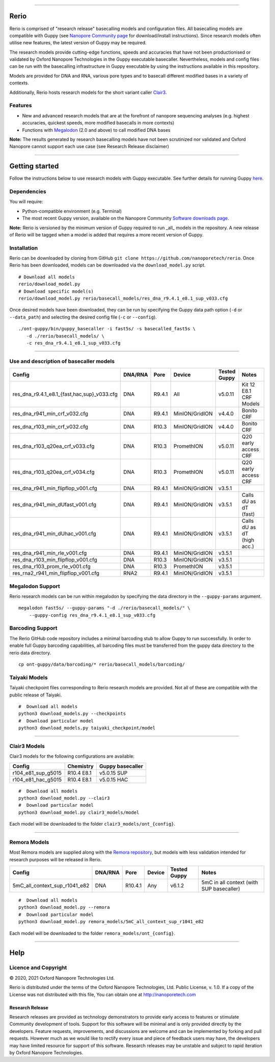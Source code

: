 .. image:: /ONT_logo.png
  :width: 800

******************

Rerio
"""""

Rerio is comprised of "research release" basecalling models and configuration files.
All basecalling models are compatible with Guppy (see `Nanopore Community page <https://community.nanoporetech.com/downloads>`_ for download/install instructions).
Since research models often utilise new features, the latest version of Guppy may be required.

The research models provide cutting-edge functions, speeds and accuracies that have not been productionised or validated by Oxford Nanopore Technologies in the Guppy executable basecaller.
Nevertheless, models and config files can be run with the basecalling infrastructure in Guppy executable by using the instructions available in this repository.

Models are provided for DNA and RNA, various pore types and to basecall different modified bases in a variety of contexts.

Additionally, Rerio hosts research models for the short variant caller `Clair3 <https://github.com/HKU-BAL/Clair3>`_.

Features
--------

- New and advanced research models that are at the forefront of nanopore sequencing analyses (e.g. highest accuracies, quickest speeds, more modified basecalls in more contexts)
- Functions with `Megalodon <https://github.com/nanoporetech/megalodon>`_ (2.0 and above) to call modified DNA bases

**Note:** The results generated by research basecalling models have not been scrutinized nor validated and Oxford Nanopore cannot support each use case (see Research Release disclaimer)

*********************

Getting started
"""""""""""""""

Follow the instructions below to use research models with Guppy executable.
See further details for running Guppy `here <https://community.nanoporetech.com/protocols/Guppy-protocol>`_.

Dependencies
------------

You will require:

- Python-compatible environment (e.g. Terminal)
- The most recent Guppy version, available on the Nanopore Community `Software downloads page <https://community.nanoporetech.com/downloads>`_.

**Note:** Rerio is versioned by the minimum version of Guppy required to run _all_ models in the repository. 
A new release of Rerio will be tagged when a model is added that requires a more recent version of Guppy.


Installation
------------

Rerio can be downloaded by cloning from GitHub ``git clone https://github.com/nanoporetech/rerio``.
Once Rerio has been downloaded, models can be downloaded via the ``download_model.py`` script.

::

   # Download all models
   rerio/download_model.py
   # Download specific model(s)
   rerio/download_model.py rerio/basecall_models/res_dna_r9.4.1_e8.1_sup_v033.cfg

Once desired models have been downloaded, they can be run by specifying the Guppy data path option (``-d`` or ``--data_path``) and selecting the desired config file (``-c`` or ``--config``).

::

   ./ont-guppy/bin/guppy_basecaller -i fast5s/ -s basecalled_fast5s \
      -d ./rerio/basecall_models/ \
      -c res_dna_r9.4.1_e8.1_sup_v033.cfg

**************

Use and description of basecaller models
----------------------------------------

=============================================== ======= ====== ============== ============ ==========================
Config                                          DNA/RNA Pore   Device         Tested Guppy Notes
=============================================== ======= ====== ============== ============ ==========================
res_dna_r9.4.1_e8.1_{fast,hac,sup}_v033.cfg     DNA     R9.4.1 All            v5.0.11      Kit 12 E8.1 CRF Models
res_dna_r941_min_crf_v032.cfg                   DNA     R9.4.1 MinION/GridION v4.4.0       Bonito CRF
res_dna_r103_min_crf_v032.cfg                   DNA     R10.3  MinION/GridION v4.4.0       Bonito CRF
res_dna_r103_q20ea_crf_v033.cfg                 DNA     R10.3  PromethION     v5.0.11      Q20 early access CRF
res_dna_r103_q20ea_crf_v034.cfg                 DNA     R10.3  PromethION     v5.0.11      Q20 early access CRF
res_dna_r941_min_flipflop_v001.cfg              DNA     R9.4.1 MinION/GridION v3.5.1
res_dna_r941_min_dUfast_v001.cfg                DNA     R9.4.1 MinION/GridION v3.5.1       Calls dU as dT (fast)
res_dna_r941_min_dUhac_v001.cfg                 DNA     R9.4.1 MinION/GridION v3.5.1       Calls dU as dT (high acc.)
res_dna_r941_min_rle_v001.cfg                   DNA     R9.4.1 MinION/GridION v3.5.1
res_dna_r103_min_flipflop_v001.cfg              DNA     R10.3  MinION/GridION v3.5.1
res_dna_r103_prom_rle_v001.cfg                  DNA     R10.3  PromethION     v3.5.1
res_rna2_r941_min_flipflop_v001.cfg             RNA2    R9.4.1 MinION/GridION v3.5.1
=============================================== ======= ====== ============== ============ ==========================

Megalodon Support
-----------------

Rerio research models can be run within megalodon by specifying the data directory in the ``--guppy-params`` argument.

::

   megalodon fast5s/ --guppy-params "-d ./rerio/basecall_models/" \
       --guppy-config res_dna_r9.4.1_e8.1_sup_v033.cfg

Barcoding Support
-----------------

The Rerio GitHub code repository includes a minimal barcoding stub to allow Guppy to run successfully.
In order to enable full Guppy barcoding capabilities, all barcoding files must be transferred from the guppy data directory to the rerio data directory.

::

   cp ont-guppy/data/barcoding/* rerio/basecall_models/barcoding/

Taiyaki Models
--------------

Taiyaki checkpoint files corresponding to Rerio research models are provided.
Not all of these are compatible with the public release of Taiyaki.

::

    #  Download all models
    python3 download_models.py --checkpoints
    #  Download particular model
    python3 download_models.py taiyaki_checkpoint/model


*********************

Clair3 Models
-------------

Clair3 models for the following configurations are available:

================== ========== ================
Config             Chemistry  Guppy basecaller
================== ========== ================
r104_e81_sup_g5015 R10.4 E8.1 v5.0.15 SUP
r104_e81_hac_g5015 R10.4 E8.1 v5.0.15 HAC
================== ========== ================

::

    #  Download all models
    python3 download_model.py --clair3
    #  Download particular model
    python3 download_model.py clair3_models/model

Each model will be downloaded to the folder ``clair3_models/ont_{config}``.

*********************

Remora Models
-------------

Most Remora models are supplied along with the `Remora repository <https://github.com/nanoporetech/remora>`_, but models with less validation intended for research purposes will be released in Rerio.

=============================================== ======= ======== ============== ============ ==========================
Config                                          DNA/RNA Pore     Device         Tested Guppy Notes
=============================================== ======= ======== ============== ============ ==========================
5mC_all_context_sup_r1041_e82                   DNA     R10.4.1  Any            v6.1.2       5mC in all context (with SUP basecaller)
=============================================== ======= ======== ============== ============ ==========================

::

    #  Download all models
    python3 download_model.py --remora
    #  Download particular model
    python3 download_model.py remora_models/5mC_all_context_sup_r1041_e82

Each model will be downloaded to the folder ``remora_models/ont_{config}``.

*******

Help
""""

Licence and Copyright
---------------------

|copy| 2020, 2021 Oxford Nanopore Technologies Ltd.

.. |copy| unicode:: 0xA9 .. copyright sign

Rerio is distributed under the terms of the Oxford Nanopore
Technologies, Ltd.  Public License, v. 1.0.  If a copy of the License
was not distributed with this file, You can obtain one at
http://nanoporetech.com


Research Release
^^^^^^^^^^^^^^^^

Research releases are provided as technology demonstrators to provide early access to features or stimulate Community development of tools. Support for this software will be minimal and is only provided directly by the developers. Feature requests, improvements, and discussions are welcome and can be implemented by forking and pull requests. However much as we would like to rectify every issue and piece of feedback users may have, the developers may have limited resource for support of this software. Research releases may be unstable and subject to rapid iteration by Oxford Nanopore Technologies.
